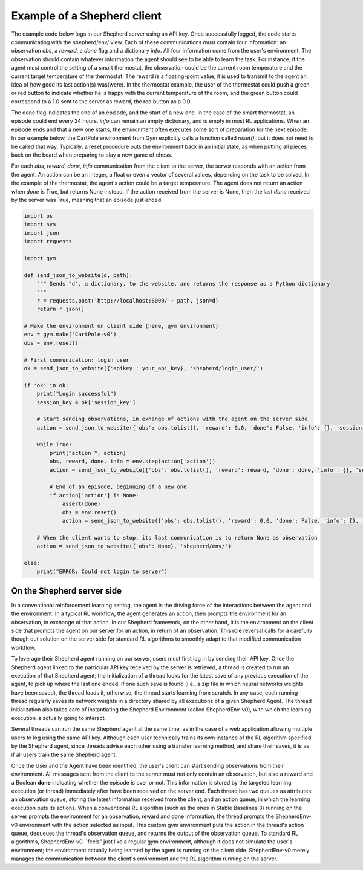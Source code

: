 Example of a Shepherd client
============================

The example code below logs in our Shepherd server using an API key. Once successfully logged, the code starts communicating with the shepherd/env/ view. Each of these communications must contain four information: an observation *obs*, a *reward*, a *done* flag and a dictionary *info*. All four information come from the user's environment. The observation should contain whatever information the agent should see to be able to learn the task. For instance, if the agent must control the setting of a smart thermostat, the observation could be the current room temperature and the current target temperature of the thermostat. The reward is a floating-point value; it is used to transmit to the agent an idea of how good its last action(s) was(were). In the thermostat example, the user of the thermostat could push a green or red button to indicate whether he is happy with the current temperature of the room, and the green button could correspond to a 1.0 sent to the server as reward, the red button as a 0.0.

The done flag indicates the end of an episode, and the start of a new one. In the case of the smart thermostat, an episode could end every 24 hours. *info* can remain an empty dictionary, and is empty in most RL applications. When an episode ends and that a new one starts, the environment often executes some sort of preparation for the next episode. In our example below, the CartPole environment from Gym explicitly calls a function called *reset()*, but it does not need to be called that way. Typically, a reset procedure puts the environment back in an initial state, as when putting all pieces back on the board when preparing to play a new game of chess.


For each *obs*, *reward*, *done*, *info* communication from the client to the server, the server responds with an action from the agent. An action can be an integer, a float or even a vector of several values, depending on the task to be solved. In the example of the thermostat, the agent's action could be a target temperature. The agent does not return an action when *done* is True, but returns None instead. If the action received from the server is None, then the last *done* received by the server was True, meaning that an episode just ended.



.. code-block:: python

    import os
    import sys
    import json
    import requests

    import gym

    def send_json_to_website(d, path):
        """ Sends "d", a dictionary, to the website, and returns the response as a Python dictionary
        """
        r = requests.post('http://localhost:8000/'+ path, json=d)
        return r.json()

    # Make the environment on client side (here, gym environment)
    env = gym.make('CartPole-v0')
    obs = env.reset()

    # First communication: login user
    ok = send_json_to_website({'apikey': your_api_key}, 'shepherd/login_user/')

    if 'ok' in ok:
        print("Login successful")
        session_key = ok['session_key']

        # Start sending observations, in exhange of actions with the agent on the server side
        action = send_json_to_website({'obs': obs.tolist(), 'reward': 0.0, 'done': False, 'info': {}, 'session_key': session_key}, 'shepherd/env/')

        while True:
            print("action ", action)
            obs, reward, done, info = env.step(action['action'])
            action = send_json_to_website({'obs': obs.tolist(), 'reward': reward, 'done': done, 'info': {}, 'session_key': session_key}, 'shepherd/env/')

            # End of an episode, beginning of a new one
            if action['action'] is None:
                assert(done)
                obs = env.reset()
                action = send_json_to_website({'obs': obs.tolist(), 'reward': 0.0, 'done': False, 'info': {}, 'session_key': session_key}, 'shepherd/env/')

        # When the client wants to stop, its last communication is to return None as observation
        action = send_json_to_website({'obs': None}, 'shepherd/env/')

    else:
        print("ERROR: Could not login to server")




On the Shepherd server side
---------------------------

In a conventional reinforcement learning setting, the agent is the driving force of the interactions between the agent and the environment. In a typical RL workflow, the agent generates an action, then prompts the environment for an observation, in exchange of that action. In our Shepherd framework, on the other hand, it is the environment on the client side that prompts the agent on our server for an action, in return of an observation. This role reversal calls for a carefully though out solution on the server side for standard RL algorithms to smoothly adapt to that modified communication workflow.

To leverage their Shepherd agent running on our server, users must first log in by sending their API key. Once the Shepherd agent linked to the particular API key received by the server is retrieved, a thread is created to run an execution of that Shepherd agent; the initialization of a thread looks for the latest save of any previous execution of the agent, to pick up where the last one ended. If one such save is found (i.e., a zip file in which neural networks weights have been saved), the thread loads it, otherwise, the thread starts learning from scratch. In any case, each running thread regularly saves its network weights in a directory shared by all executions of a given Shepherd Agent. The thread initialization also takes care of instantiating the Shepherd Environment (called ShepherdEnv-v0), with which the learning execution is actually going to interact.

Several threads can run the same Shepherd agent at the same time, as in the case of a web application allowing multiple users to log using the same API key. Although each user technically trains its own instance of the RL algorithm specified by the Shepherd agent, since threads advise each other using a transfer learning method, and share their saves, it is as if all users train the same Shepherd agent.

Once the User and the Agent have been identified, the user's client can start sending observations from their environment. All messages sent from the client to the server must not only contain an observation, but also a reward and a Boolean **done** indicating whether the episode is over or not.
This information is stored by the targeted learning execution (or thread) immediately after have been received on the server end. Each thread has two queues as attributes: an observation queue, storing the latest information received from the client, and an action queue, in which the learning execution puts its actions. When a conventional RL algorithm (such as the ones in Stable Baselines 3) running on the server prompts the environment for an observation, reward and done information, the thread prompts the ShepherdEnv-v0 environment with the action selected as input. This custom gym environment puts the action in the thread's action queue, dequeues the thread's observation queue, and returns the output of the observation queue. To standard RL algorithms, ShepherdEnv-v0 ``feels" just like a regular gym environment, although it does not simulate the user's environment; the environment actually being learned by the agent is running on the client side. ShepherdEnv-v0 merely manages the communication between the client's environment and the RL algorithm running on the server.
